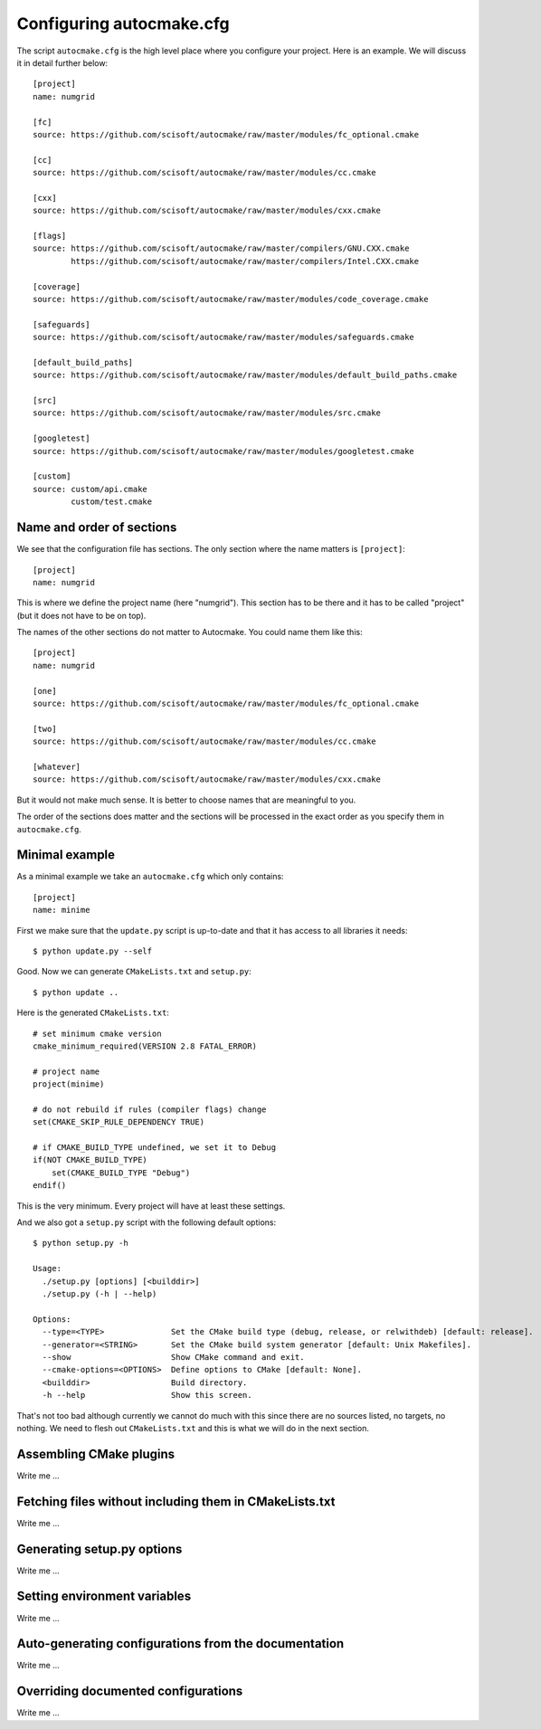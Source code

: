 
.. _autocmake_cfg:

Configuring autocmake.cfg
=========================

The script ``autocmake.cfg`` is the high level place where you configure
your project. Here is an example. We will discuss it in detail further
below::

  [project]
  name: numgrid

  [fc]
  source: https://github.com/scisoft/autocmake/raw/master/modules/fc_optional.cmake

  [cc]
  source: https://github.com/scisoft/autocmake/raw/master/modules/cc.cmake

  [cxx]
  source: https://github.com/scisoft/autocmake/raw/master/modules/cxx.cmake

  [flags]
  source: https://github.com/scisoft/autocmake/raw/master/compilers/GNU.CXX.cmake
          https://github.com/scisoft/autocmake/raw/master/compilers/Intel.CXX.cmake

  [coverage]
  source: https://github.com/scisoft/autocmake/raw/master/modules/code_coverage.cmake

  [safeguards]
  source: https://github.com/scisoft/autocmake/raw/master/modules/safeguards.cmake

  [default_build_paths]
  source: https://github.com/scisoft/autocmake/raw/master/modules/default_build_paths.cmake

  [src]
  source: https://github.com/scisoft/autocmake/raw/master/modules/src.cmake

  [googletest]
  source: https://github.com/scisoft/autocmake/raw/master/modules/googletest.cmake

  [custom]
  source: custom/api.cmake
          custom/test.cmake


Name and order of sections
--------------------------

We see that the configuration file has sections.
The only section where the name matters is ``[project]``::

  [project]
  name: numgrid

This is where we define the project name (here "numgrid"). This section has to
be there and it has to be called "project" (but it does not have to be on top).

The names of the other sections do not matter to Autocmake. You could name them like this::

  [project]
  name: numgrid

  [one]
  source: https://github.com/scisoft/autocmake/raw/master/modules/fc_optional.cmake

  [two]
  source: https://github.com/scisoft/autocmake/raw/master/modules/cc.cmake

  [whatever]
  source: https://github.com/scisoft/autocmake/raw/master/modules/cxx.cmake

But it would not make much sense. It is better to choose names that are
meaningful to you.

The order of the sections does matter and the sections will be processed in the
exact order as you specify them in ``autocmake.cfg``.


Minimal example
---------------

As a minimal example we take an ``autocmake.cfg`` which only contains::

  [project]
  name: minime

First we make sure that the ``update.py`` script is up-to-date and that it has access
to all libraries it needs::

  $ python update.py --self

Good. Now we can generate ``CMakeLists.txt`` and ``setup.py``::

  $ python update ..

Here is the generated ``CMakeLists.txt``::

  # set minimum cmake version
  cmake_minimum_required(VERSION 2.8 FATAL_ERROR)

  # project name
  project(minime)

  # do not rebuild if rules (compiler flags) change
  set(CMAKE_SKIP_RULE_DEPENDENCY TRUE)

  # if CMAKE_BUILD_TYPE undefined, we set it to Debug
  if(NOT CMAKE_BUILD_TYPE)
      set(CMAKE_BUILD_TYPE "Debug")
  endif()

This is the very minimum. Every project will have at least these settings.

And we also got a ``setup.py`` script with the following default options::

  $ python setup.py -h

  Usage:
    ./setup.py [options] [<builddir>]
    ./setup.py (-h | --help)

  Options:
    --type=<TYPE>              Set the CMake build type (debug, release, or relwithdeb) [default: release].
    --generator=<STRING>       Set the CMake build system generator [default: Unix Makefiles].
    --show                     Show CMake command and exit.
    --cmake-options=<OPTIONS>  Define options to CMake [default: None].
    <builddir>                 Build directory.
    -h --help                  Show this screen.

That's not too bad although currently we cannot do much with this since there
are no sources listed, no targets, no nothing. We need to flesh out
``CMakeLists.txt`` and this is what we will do in the next section.


Assembling CMake plugins
------------------------

Write me ...


Fetching files without including them in CMakeLists.txt
-------------------------------------------------------

Write me ...


Generating setup.py options
---------------------------

Write me ...


Setting environment variables
-----------------------------

Write me ...


Auto-generating configurations from the documentation
-----------------------------------------------------

Write me ...


Overriding documented configurations
------------------------------------

Write me ...
